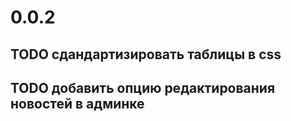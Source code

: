 * 0.0.2
** TODO сдандартизировать таблицы в css
** TODO добавить опцию редактирования новостей в админке
